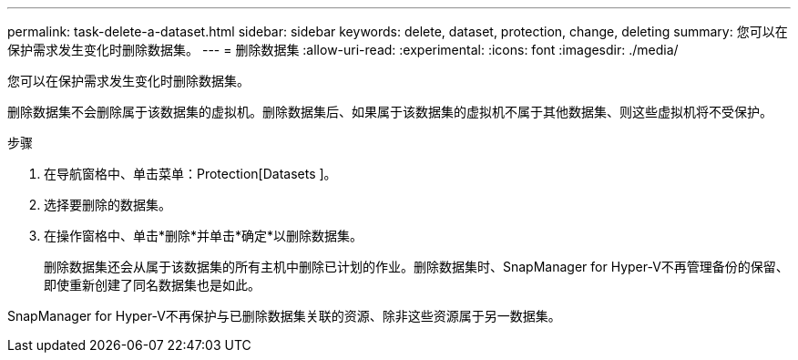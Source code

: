 ---
permalink: task-delete-a-dataset.html 
sidebar: sidebar 
keywords: delete, dataset, protection, change, deleting 
summary: 您可以在保护需求发生变化时删除数据集。 
---
= 删除数据集
:allow-uri-read: 
:experimental: 
:icons: font
:imagesdir: ./media/


[role="lead"]
您可以在保护需求发生变化时删除数据集。

删除数据集不会删除属于该数据集的虚拟机。删除数据集后、如果属于该数据集的虚拟机不属于其他数据集、则这些虚拟机将不受保护。

.步骤
. 在导航窗格中、单击菜单：Protection[Datasets ]。
. 选择要删除的数据集。
. 在操作窗格中、单击*删除*并单击*确定*以删除数据集。
+
删除数据集还会从属于该数据集的所有主机中删除已计划的作业。删除数据集时、SnapManager for Hyper-V不再管理备份的保留、即使重新创建了同名数据集也是如此。



SnapManager for Hyper-V不再保护与已删除数据集关联的资源、除非这些资源属于另一数据集。

